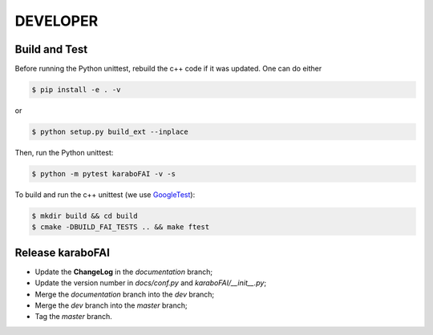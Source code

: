 DEVELOPER
=========

Build and Test
""""""""""""""

.. _GoogleTest: https://github.com/google/googletest

Before running the Python unittest, rebuild the c++ code if it was updated. One can do either

.. code-block:: bash

    $ pip install -e . -v

or

.. code-block:: bash

    $ python setup.py build_ext --inplace

Then, run the Python unittest:

.. code-block:: bash

    $ python -m pytest karaboFAI -v -s


To build and run the c++ unittest (we use GoogleTest_):

.. code-block:: bash

    $ mkdir build && cd build
    $ cmake -DBUILD_FAI_TESTS .. && make ftest



Release karaboFAI
"""""""""""""""""

- Update the **ChangeLog** in the `documentation` branch;
- Update the version number in `docs/conf.py` and `karaboFAI/__init__.py`;
- Merge the `documentation` branch into the `dev` branch;
- Merge the `dev` branch into the `master` branch;
- Tag the `master` branch.